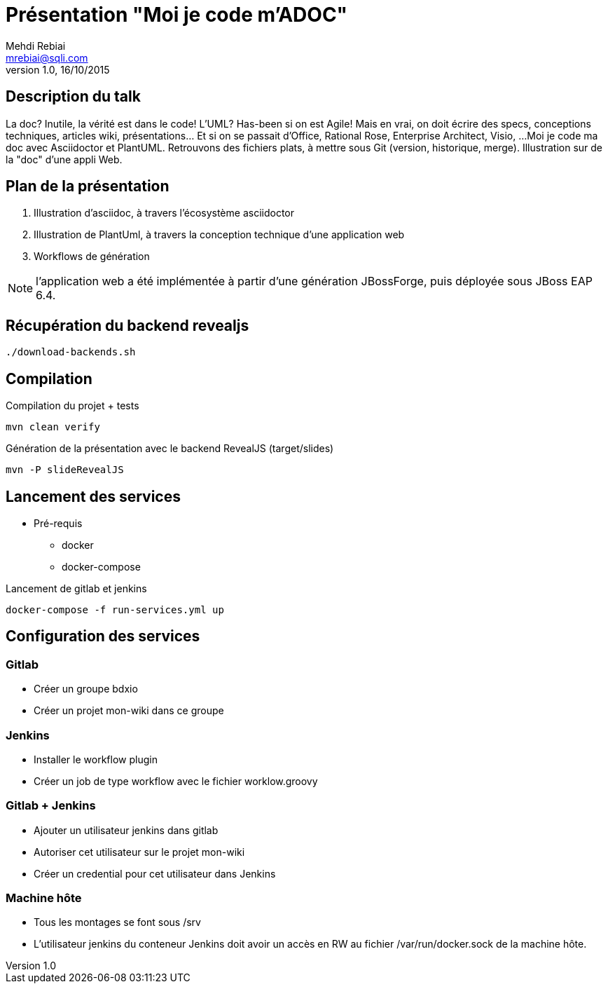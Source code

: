 = Présentation "Moi je code m'ADOC"
Mehdi Rebiai <mrebiai@sqli.com>
v1.0, 16/10/2015

== Description du talk
La doc? Inutile, la vérité est dans le code! L'UML? Has-been si on est Agile! 
Mais en vrai, on doit écrire des specs, conceptions techniques, articles wiki, présentations... Et si on se passait d'Office, Rational Rose, Enterprise Architect, Visio, ... 
Moi je code ma doc avec Asciidoctor et PlantUML. Retrouvons des fichiers plats, à mettre sous Git (version, historique, merge). Illustration sur de la "doc" d'une appli Web.

== Plan de la présentation
. Illustration d'asciidoc, à travers l'écosystème asciidoctor
. Illustration de PlantUml, à travers la conception technique d'une application web
. Workflows de génération

NOTE: l'application web a été implémentée à partir d'une génération JBossForge, puis déployée sous JBoss EAP 6.4.

== Récupération du backend revealjs
[source]
----
./download-backends.sh
----

== Compilation
.Compilation du projet + tests
[source]
mvn clean verify

.Génération de la présentation avec le backend RevealJS (target/slides)
[source]
mvn -P slideRevealJS

== Lancement des services
* Pré-requis
** docker
** docker-compose

.Lancement de gitlab et jenkins
[source]
docker-compose -f run-services.yml up

== Configuration des services

=== Gitlab
* Créer un groupe bdxio
* Créer un projet mon-wiki dans ce groupe

=== Jenkins
* Installer le workflow plugin
* Créer un job de type workflow avec le fichier worklow.groovy

=== Gitlab + Jenkins
* Ajouter un utilisateur jenkins dans gitlab
* Autoriser cet utilisateur sur le projet mon-wiki
* Créer un credential pour cet utilisateur dans Jenkins

=== Machine hôte
* Tous les montages se font sous /srv
* L'utilisateur jenkins du conteneur Jenkins doit avoir un accès en RW au fichier /var/run/docker.sock de la machine hôte.


